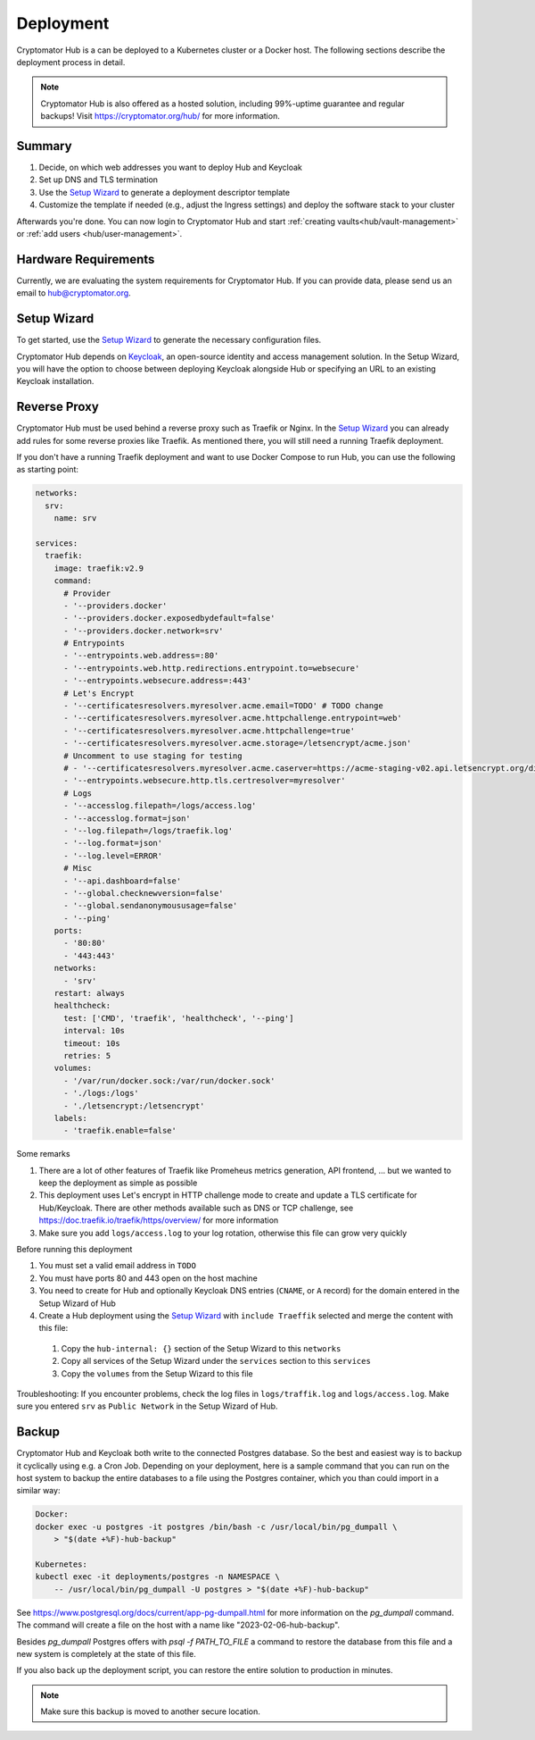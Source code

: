 .. _hub/deployment:

Deployment
==========

Cryptomator Hub is a can be deployed to a Kubernetes cluster or a Docker host. The following sections describe the deployment process in detail.

.. note::

    Cryptomator Hub is also offered as a hosted solution, including 99%-uptime guarantee and regular backups! Visit https://cryptomator.org/hub/ for more information.

Summary
-------

#. Decide, on which web addresses you want to deploy Hub and Keycloak
#. Set up DNS and TLS termination
#. Use the `Setup Wizard <https://cryptomator.org/hub/setup/>`_ to generate a deployment descriptor template
#. Customize the template if needed (e.g., adjust the Ingress settings) and deploy the software stack to your cluster

Afterwards you're done. You can now login to Cryptomator Hub and start :ref:`creating vaults<hub/vault-management>` or :ref:`add users <hub/user-management>`.

.. _hub/deployment/requirements:

Hardware Requirements
---------------------

Currently, we are evaluating the system requirements for Cryptomator Hub. If you can provide data, please send us an email to hub@cryptomator.org.

Setup Wizard
------------

To get started, use the `Setup Wizard <https://cryptomator.org/hub/setup/>`_ to generate the necessary configuration files.

Cryptomator Hub depends on `Keycloak <https://www.keycloak.org/>`_, an open-source identity and access management solution.
In the Setup Wizard, you will have the option to choose between deploying Keycloak alongside Hub or specifying an URL to an existing Keycloak installation.

Reverse Proxy
-------------

Cryptomator Hub must be used behind a reverse proxy such as Traefik or Nginx. In the `Setup Wizard <https://cryptomator.org/hub/setup/>`_ you can already add rules for some reverse proxies like Traefik. As mentioned there, you will still need a running Traefik deployment.

If you don't have a running Traefik deployment and want to use Docker Compose to run Hub, you can use the following as starting point:

.. code-block::

    networks:
      srv:
        name: srv

    services:
      traefik:
        image: traefik:v2.9
        command:
          # Provider
          - '--providers.docker'
          - '--providers.docker.exposedbydefault=false'
          - '--providers.docker.network=srv'
          # Entrypoints
          - '--entrypoints.web.address=:80'
          - '--entrypoints.web.http.redirections.entrypoint.to=websecure'
          - '--entrypoints.websecure.address=:443'
          # Let's Encrypt
          - '--certificatesresolvers.myresolver.acme.email=TODO' # TODO change
          - '--certificatesresolvers.myresolver.acme.httpchallenge.entrypoint=web'
          - '--certificatesresolvers.myresolver.acme.httpchallenge=true'
          - '--certificatesresolvers.myresolver.acme.storage=/letsencrypt/acme.json'
          # Uncomment to use staging for testing
          # - '--certificatesresolvers.myresolver.acme.caserver=https://acme-staging-v02.api.letsencrypt.org/directory'
          - '--entrypoints.websecure.http.tls.certresolver=myresolver'
          # Logs
          - '--accesslog.filepath=/logs/access.log'
          - '--accesslog.format=json'
          - '--log.filepath=/logs/traefik.log'
          - '--log.format=json'
          - '--log.level=ERROR'
          # Misc
          - '--api.dashboard=false'
          - '--global.checknewversion=false'
          - '--global.sendanonymoususage=false'
          - '--ping'
        ports:
          - '80:80'
          - '443:443'
        networks:
          - 'srv'
        restart: always
        healthcheck:
          test: ['CMD', 'traefik', 'healthcheck', '--ping']
          interval: 10s
          timeout: 10s
          retries: 5
        volumes:
          - '/var/run/docker.sock:/var/run/docker.sock'
          - './logs:/logs'
          - './letsencrypt:/letsencrypt'
        labels:
          - 'traefik.enable=false'

Some remarks

#. There are a lot of other features of Traefik like Promeheus metrics generation, API frontend, ... but we wanted to keep the deployment as simple as possible
#. This deployment uses Let's encrypt in HTTP challenge mode to create and update a TLS certificate for Hub/Keycloak. There are other methods available such as DNS or TCP challenge, see https://doc.traefik.io/traefik/https/overview/ for more information
#. Make sure you add ``logs/access.log`` to your log rotation, otherwise this file can grow very quickly

Before running this deployment

#. You must set a valid email address in ``TODO``
#. You must have ports 80 and 443 open on the host machine
#. You need to create for Hub and optionally Keycloak DNS entries (``CNAME``, or ``A`` record) for the domain entered in the Setup Wizard of Hub
#. Create a Hub deployment using the `Setup Wizard <https://cryptomator.org/hub/setup/>`_ with ``include Traeffik`` selected and merge the content with this file:

  #. Copy the ``hub-internal: {}`` section of the Setup Wizard to this ``networks``
  #. Copy all services of the Setup Wizard under the ``services`` section to this ``services``
  #. Copy the ``volumes`` from the Setup Wizard to this file

Troubleshooting: If you encounter problems, check the log files in ``logs/traffik.log`` and ``logs/access.log``. Make sure you entered ``srv`` as ``Public Network`` in the Setup Wizard of Hub.


.. _hub/setup/backup:

Backup
------

Cryptomator Hub and Keycloak both write to the connected Postgres database. So the best and easiest way is to backup it cyclically using e.g. a Cron Job. Depending on your deployment, here is a sample command that you can run on the host system to backup the entire databases to a file using the Postgres container, which you than could import in a similar way:

.. code-block:: console

    Docker:
    docker exec -u postgres -it postgres /bin/bash -c /usr/local/bin/pg_dumpall \ 
        > "$(date +%F)-hub-backup"
    
    Kubernetes:
    kubectl exec -it deployments/postgres -n NAMESPACE \
        -- /usr/local/bin/pg_dumpall -U postgres > "$(date +%F)-hub-backup"

See https://www.postgresql.org/docs/current/app-pg-dumpall.html for more information on the `pg_dumpall` command.
The command will create a file on the host with a name like "2023-02-06-hub-backup".

Besides `pg_dumpall` Postgres offers with `psql -f PATH_TO_FILE` a command to restore the database from this file and a new system is completely at the state of this file.

If you also back up the deployment script, you can restore the entire solution to production in minutes.

.. note::

    Make sure this backup is moved to another secure location.
